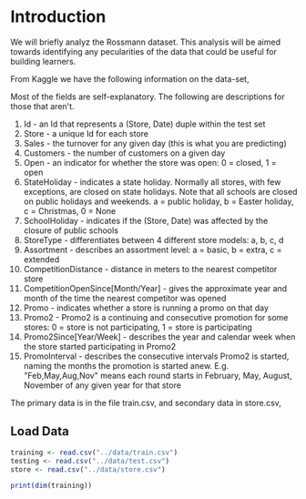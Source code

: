 * Introduction

We will briefly analyz the Rossmann dataset. This analysis will be aimed towards identifying any pecularities of the data that could be useful for building learners.

From Kaggle we have the following information on the data-set,

Most of the fields are self-explanatory. The following are descriptions for those that aren't. 
1. Id - an Id that represents a (Store, Date) duple within the test set
2. Store - a unique Id for each store
3. Sales - the turnover for any given day (this is what you are predicting)
4. Customers - the number of customers on a given day
5. Open - an indicator for whether the store was open: 0 = closed, 1 = open
6. StateHoliday - indicates a state holiday. Normally all stores, with few exceptions, are closed on state holidays. Note that all schools are closed on public holidays and weekends. a = public holiday, b = Easter holiday, c = Christmas, 0 = None
7. SchoolHoliday - indicates if the (Store, Date) was affected by the closure of public schools
8. StoreType - differentiates between 4 different store models: a, b, c, d
9. Assortment - describes an assortment level: a = basic, b = extra, c = extended
10. CompetitionDistance - distance in meters to the nearest competitor store
11. CompetitionOpenSince[Month/Year] - gives the approximate year and month of the time the nearest competitor was opened
12. Promo - indicates whether a store is running a promo on that day
13. Promo2 - Promo2 is a continuing and consecutive promotion for some stores: 0 = store is not participating, 1 = store is participating
14. Promo2Since[Year/Week] - describes the year and calendar week when the store started participating in Promo2
15. PromoInterval - describes the consecutive intervals Promo2 is started, naming the months the promotion is started anew. E.g. "Feb,May,Aug,Nov" means each round starts in February, May, August, November of any given year for that store

The primary data is in the file train.csv, and secondary data in
store.csv,

** Load Data

#+BEGIN_SRC R :session
  training <- read.csv("../data/train.csv")
  testing <- read.csv("../data/test.csv")
  store <- read.csv("../data/store.csv")
#+END_SRC

#+BEGIN_SRC R :session
print(dim(training))
#+END_SRC

#+RESULTS:
| 1017209 |
|       9 |


